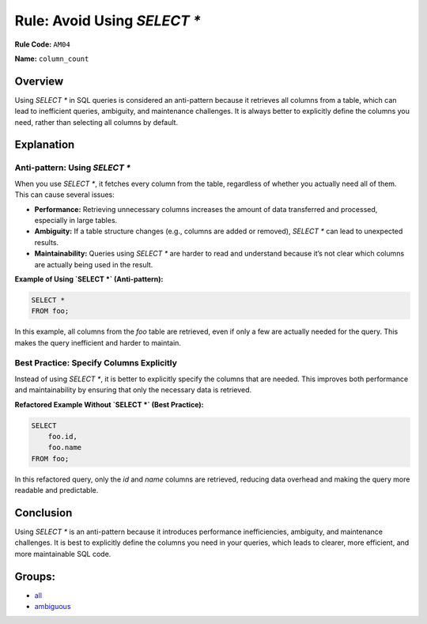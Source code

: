 =================================
Rule: Avoid Using `SELECT *`
=================================

**Rule Code:** ``AM04``

**Name:** ``column_count``

Overview
--------

Using `SELECT *` in SQL queries is considered an anti-pattern because it retrieves all columns from a table, which can lead to inefficient queries, ambiguity, and maintenance challenges. It is always better to explicitly define the columns you need, rather than selecting all columns by default.

Explanation
-----------

Anti-pattern: Using `SELECT *`
~~~~~~~~~~~~~~~~~~~~~~~~~~~~~~

When you use `SELECT *`, it fetches every column from the table, regardless of whether you actually need all of them. This can cause several issues:

- **Performance:** Retrieving unnecessary columns increases the amount of data transferred and processed, especially in large tables.
- **Ambiguity:** If a table structure changes (e.g., columns are added or removed), `SELECT *` can lead to unexpected results.
- **Maintainability:** Queries using `SELECT *` are harder to read and understand because it’s not clear which columns are actually being used in the result.

**Example of Using `SELECT *` (Anti-pattern):**

.. code-block:: sql

    SELECT *
    FROM foo;

In this example, all columns from the `foo` table are retrieved, even if only a few are actually needed for the query. This makes the query inefficient and harder to maintain.

Best Practice: Specify Columns Explicitly
~~~~~~~~~~~~~~~~~~~~~~~~~~~~~~~~~~~~~~~~~

Instead of using `SELECT *`, it is better to explicitly specify the columns that are needed. This improves both performance and maintainability by ensuring that only the necessary data is retrieved.

**Refactored Example Without `SELECT *` (Best Practice):**

.. code-block:: sql

    SELECT
        foo.id,
        foo.name
    FROM foo;

In this refactored query, only the `id` and `name` columns are retrieved, reducing data overhead and making the query more readable and predictable.

Conclusion
----------

Using `SELECT *` is an anti-pattern because it introduces performance inefficiencies, ambiguity, and maintenance challenges. It is best to explicitly define the columns you need in your queries, which leads to clearer, more efficient, and more maintainable SQL code.

Groups:
-------

- `all <../..>`_
- `ambiguous <../..#ambiguous-rules>`_